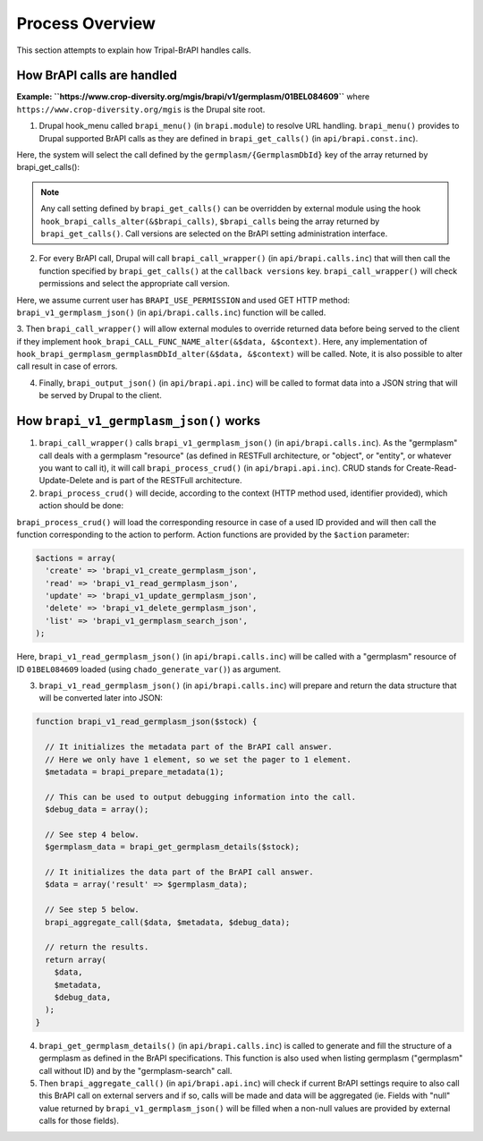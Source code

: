 
Process Overview
==================

This section attempts to explain how Tripal-BrAPI handles calls.

How BrAPI calls are handled
-----------------------------

**Example: ``https://www.crop-diversity.org/mgis/brapi/v1/germplasm/01BEL084609``** where ``https://www.crop-diversity.org/mgis`` is the Drupal site root.

1. Drupal hook_menu called ``brapi_menu()`` (in ``brapi.module``) to resolve URL handling. ``brapi_menu()`` provides to Drupal supported BrAPI calls as they are defined in ``brapi_get_calls()`` (in ``api/brapi.const.inc``).

Here, the system will select the call defined by the ``germplasm/{GermplasmDbId}`` key of the array returned by brapi_get_calls():

.. image:: process.1.png

.. note::

  Any call setting defined by ``brapi_get_calls()`` can be overridden by external module using the hook ``hook_brapi_calls_alter(&$brapi_calls)``, ``$brapi_calls`` being the array returned by ``brapi_get_calls()``. Call versions are selected on the BrAPI setting administration interface.

2. For every BrAPI call, Drupal will call ``brapi_call_wrapper()`` (in ``api/brapi.calls.inc``) that will then call the function specified by ``brapi_get_calls()`` at the ``callback versions`` key. ``brapi_call_wrapper()`` will check permissions and select the appropriate call version.

Here, we assume current user has ``BRAPI_USE_PERMISSION`` and used GET HTTP method: ``brapi_v1_germplasm_json()`` (in ``api/brapi.calls.inc``) function will be called.

3. Then ``brapi_call_wrapper()`` will allow external modules to override returned data before being served to the client if they implement ``hook_brapi_CALL_FUNC_NAME_alter(&$data, &$context)``.
Here, any implementation of ``hook_brapi_germplasm_germplasmDbId_alter(&$data, &$context)`` will be called. Note, it is also possible to alter call result in case of errors.

4. Finally, ``brapi_output_json()`` (in ``api/brapi.api.inc``) will be called to format data into a JSON string that will be served by Drupal to the client.

How ``brapi_v1_germplasm_json()`` works
-----------------------------------------

1. ``brapi_call_wrapper()`` calls ``brapi_v1_germplasm_json()`` (in ``api/brapi.calls.inc``). As the "germplasm" call deals with a germplasm "resource" (as defined in RESTFull architecture, or "object", or "entity", or whatever you want to call it), it will call ``brapi_process_crud()`` (in ``api/brapi.api.inc``). CRUD stands for Create-Read-Update-Delete and is part of the RESTFull architecture.

2. ``brapi_process_crud()`` will decide, according to the context (HTTP method used, identifier provided), which action should be done:

.. image:: process.2.png

``brapi_process_crud()`` will load the corresponding resource in case of a used ID provided and will then call the function corresponding to the action to perform. Action functions are provided by the ``$action`` parameter:

.. code:: php

  $actions = array(
    'create' => 'brapi_v1_create_germplasm_json',
    'read' => 'brapi_v1_read_germplasm_json',
    'update' => 'brapi_v1_update_germplasm_json',
    'delete' => 'brapi_v1_delete_germplasm_json',
    'list' => 'brapi_v1_germplasm_search_json',
  );

Here, ``brapi_v1_read_germplasm_json()`` (in ``api/brapi.calls.inc``) will be called with a "germplasm" resource of ID ``01BEL084609`` loaded (using ``chado_generate_var()``) as argument.

3. ``brapi_v1_read_germplasm_json()`` (in ``api/brapi.calls.inc``) will prepare and return the data structure that will be converted later into JSON:

.. code:: php

  function brapi_v1_read_germplasm_json($stock) {

    // It initializes the metadata part of the BrAPI call answer.
    // Here we only have 1 element, so we set the pager to 1 element.
    $metadata = brapi_prepare_metadata(1);

    // This can be used to output debugging information into the call.
    $debug_data = array();

    // See step 4 below.
    $germplasm_data = brapi_get_germplasm_details($stock);

    // It initializes the data part of the BrAPI call answer.
    $data = array('result' => $germplasm_data);

    // See step 5 below.
    brapi_aggregate_call($data, $metadata, $debug_data);

    // return the results.
    return array(
      $data,
      $metadata,
      $debug_data,
    );
  }

4. ``brapi_get_germplasm_details()`` (in ``api/brapi.calls.inc``) is called to generate and fill the structure of a germplasm as defined in the BrAPI specifications. This function is also used when listing germplasm ("germplasm" call without ID) and by the "germplasm-search" call.

5. Then ``brapi_aggregate_call()`` (in ``api/brapi.api.inc``) will check if current BrAPI settings require to also call this BrAPI call on external servers and if so, calls will be made and data will be aggregated (ie. Fields with "null" value returned by ``brapi_v1_germplasm_json()`` will be filled when a non-null values are provided by external calls for those fields).
